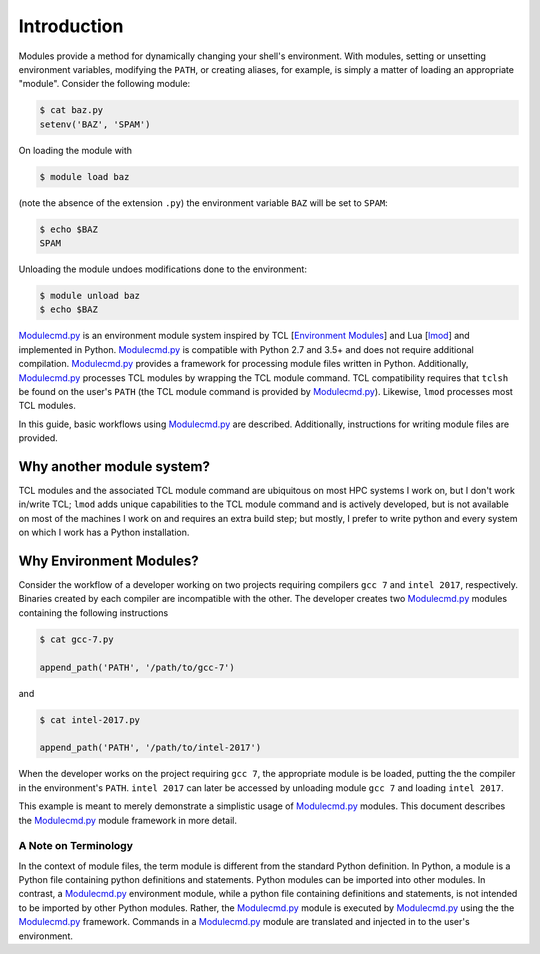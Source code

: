 ============
Introduction
============

Modules provide a method for dynamically changing your shell's environment.  With modules, setting or unsetting environment variables, modifying the ``PATH``, or creating aliases, for example, is simply a matter of loading an appropriate "module".  Consider the following module:

.. code-block:: console

  $ cat baz.py
  setenv('BAZ', 'SPAM')

On loading the module with

.. code-block:: console

  $ module load baz

(note the absence of the extension ``.py``) the environment variable ``BAZ`` will be set to ``SPAM``:

.. code-block:: console

  $ echo $BAZ
  SPAM

Unloading the module undoes modifications done to the environment:

.. code-block:: console

  $ module unload baz
  $ echo $BAZ

`Modulecmd.py`_ is an environment module system inspired by TCL [`Environment Modules`_] and Lua [lmod_] and implemented in Python.  `Modulecmd.py`_ is compatible with Python 2.7 and 3.5+ and does not require additional compilation. `Modulecmd.py`_ provides a framework for processing module files written in Python.  Additionally, `Modulecmd.py`_ processes TCL modules by wrapping the TCL module command.  TCL compatibility requires that ``tclsh`` be found on the user's ``PATH`` (the TCL module command is provided by `Modulecmd.py`_).  Likewise, ``lmod`` processes most TCL modules.

In this guide, basic workflows using `Modulecmd.py`_ are described.  Additionally, instructions for writing module files are provided.

Why another module system?
--------------------------

TCL modules and the associated TCL module command are ubiquitous on most HPC systems I work on, but I don't work in/write TCL; ``lmod`` adds unique capabilities to the TCL module command and is actively developed, but is not available on most of the machines I work on and requires an extra build step; but mostly, I prefer to write python and every system on which I work has a Python installation.

Why Environment Modules?
------------------------

Consider the workflow of a developer working on two projects requiring compilers ``gcc 7`` and ``intel 2017``, respectively.  Binaries created by each compiler are incompatible with the other.  The developer creates two `Modulecmd.py`_ modules containing the following instructions

.. code-block:: console

  $ cat gcc-7.py

  append_path('PATH', '/path/to/gcc-7')

and

.. code-block:: console

  $ cat intel-2017.py

  append_path('PATH', '/path/to/intel-2017')

When the developer works on the project requiring ``gcc 7``, the appropriate module is be loaded, putting the the compiler in the environment's ``PATH``.  ``intel 2017`` can later be accessed by unloading module ``gcc 7`` and loading ``intel 2017``.

This example is meant to merely demonstrate a simplistic usage of `Modulecmd.py`_ modules.  This document describes the `Modulecmd.py`_ module framework in more detail.

A Note on Terminology
=====================

In the context of module files, the term module is different from the standard Python definition.  In Python, a module is a Python file containing python definitions and statements.  Python modules can be imported into other modules.  In contrast, a `Modulecmd.py`_ environment module, while a python file containing definitions and statements, is not intended to be imported by other Python modules.  Rather, the `Modulecmd.py`_ module is executed by `Modulecmd.py`_ using the the `Modulecmd.py`_ framework.  Commands in a `Modulecmd.py`_ module are translated and injected in to the user's environment.

.. _Environment Modules: http://modules.sourceforge.net
.. _lmod: https://lmod.readthedocs.io/en/latest
.. _Modulecmd.py: https:://githbub.com/tjfulle/Modulecmd.py
